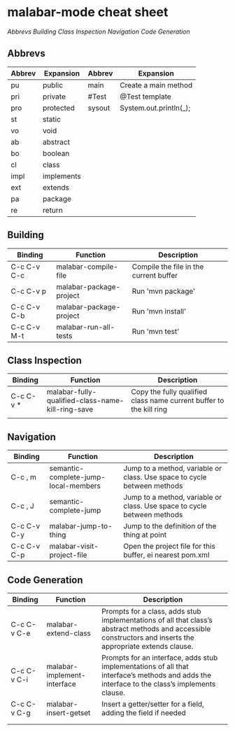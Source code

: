 
* malabar-mode cheat sheet

[[*Abbrevs][Abbrevs]] [[*Building][Building]] [[*Class%20Inspection][Class Inspection]]  [[*Navigation][Navigation]]  [[*Code%20Generation][Code Generation]]

** Abbrevs

| Abbrev | Expansion  | Abbrev | Expansion              |
|--------+------------+--------+------------------------|
| pu     | public     | main   | Create a main method   |
| pri    | private    | #Test  | @Test template         |
| pro    | protected  | sysout | System.out.println(_); |
| st     | static     |        |                        |
| vo     | void       |        |                        |
| ab     | abstract   |        |                        |
| bo     | boolean    |        |                        |
| cl     | class      |        |                        |
| impl   | implements |        |                        |
| ext    | extends    |        |                        |
| pa     | package    |        |                        |
| re     | return     |        |                        |




** Building

| Binding     | Function                | Description                            |
|-------------+-------------------------+----------------------------------------|
| C-c C-v C-c | malabar-compile-file    | Compile the file in the current buffer |
| C-c C-v p   | malabar-package-project | Run 'mvn package'                      |
| C-c C-v C-b | malabar-package-project | Run 'mvn install'                      |
| C-c C-v M-t | malabar-run-all-tests   | Run 'mvn test'                         |

** Class Inspection

| Binding   | Function                                          | Description                                                         |
|-----------+---------------------------------------------------+---------------------------------------------------------------------|
| C-c C-v * | malabar-fully-qualified-class-name-kill-ring-save | Copy the fully qualified class name current buffer to the kill ring |
|           |                                                   |                                                                     |

** Navigation

| Binding     | Function                             | Description                                                              |
|-------------+--------------------------------------+--------------------------------------------------------------------------|
| C-c , m     | semantic-complete-jump-local-members | Jump to a method, variable or class.  Use space to cycle between methods |
| C-c , J     | semantic-complete-jump               | Jump to a method, variable or class.  Use space to cycle between methods |
| C-c C-v C-y | malabar-jump-to-thing                | Jump to the definition of the thing at point                             |
| C-c C-v C-p | malabar-visit-project-file           | Open the project file for this buffer, ei nearest pom.xml                |

** Code Generation

| Binding     | Function                    | Description                                                                                                                                                 |
|-------------+-----------------------------+-------------------------------------------------------------------------------------------------------------------------------------------------------------|
| C-c C-v C-e | malabar-extend-class        | Prompts for a class, adds stub implementations of all that class’s abstract methods and accessible constructors and inserts the appropriate extends clause. |
| C-c C-v C-i | malabar-implement-interface | Prompts for an interface, adds stub implementations of all that interface’s methods and adds the interface to the class’s implements clause.                |
| C-c C-v C-g | malabar-insert-getset       | Insert a getter/setter for a field, adding the field if needed                                                                                              |
|             |                             |                                                                                                                                                             |
|             |                             |                                                                                                                                                             |
